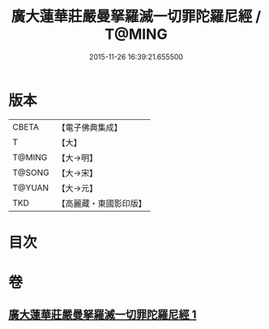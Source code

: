 #+TITLE: 廣大蓮華莊嚴曼拏羅滅一切罪陀羅尼經 / T@MING
#+DATE: 2015-11-26 16:39:21.655500
* 版本
 |     CBETA|【電子佛典集成】|
 |         T|【大】     |
 |    T@MING|【大→明】   |
 |    T@SONG|【大→宋】   |
 |    T@YUAN|【大→元】   |
 |       TKD|【高麗藏・東國影印版】|

* 目次
* 卷
** [[file:KR6j0327_001.txt][廣大蓮華莊嚴曼拏羅滅一切罪陀羅尼經 1]]

